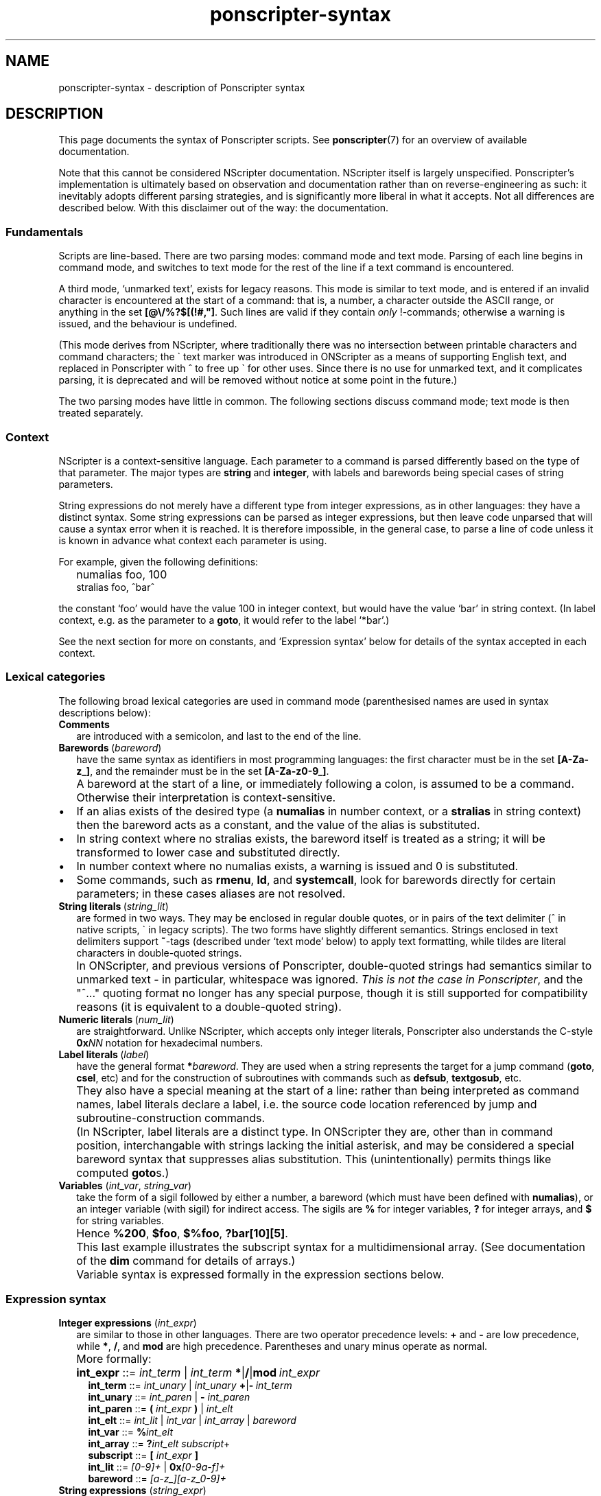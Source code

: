 .TH ponscripter-syntax 7
.
.\" This currently doesn't format well with WoMan.
.\" Problems: `.IP "" n', `\(dq'
.
.SH NAME
ponscripter-syntax \- description of Ponscripter syntax
.
.SH DESCRIPTION
.
This page documents the syntax of Ponscripter scripts.
.
See
.BR ponscripter (7)
for an overview of available documentation.
.
.PP
Note that this cannot be considered NScripter documentation.
.
NScripter itself is largely unspecified.
.
Ponscripter's implementation is ultimately based on observation and
documentation rather than on reverse-engineering as such: it
inevitably adopts different parsing strategies, and is significantly
more liberal in what it accepts.
.
Not all differences are described below.
.
With this disclaimer out of the way: the documentation.
.
.SS Fundamentals
Scripts are line-based.
.
There are two parsing modes: command mode and text mode.
.
Parsing of each line begins in command mode, and switches to text mode
for the rest of the line if a text command is encountered.
.
.PP
A third mode, `unmarked text', exists for legacy reasons.
.
This mode is similar to text mode, and is entered if an invalid
character is encountered at the start of a command: that is, a number,
a character outside the ASCII range, or anything in the set
.BR [@\e/%?$[(!#,\(dq] .
.
Such lines are valid if they contain
.I only
!-commands; otherwise a warning is issued, and the behaviour is
undefined.
.
.PP
(This mode derives from NScripter, where traditionally there was no
intersection between printable characters and command characters; the
\` text marker was introduced in ONScripter as a means of supporting
English text, and replaced in Ponscripter with ^ to free up \` for
other uses.
.
Since there is no use for unmarked text, and it complicates parsing,
it is deprecated and will be removed without notice at some point in
the future.)
.
.PP
The two parsing modes have little in common.  The following sections
discuss command mode; text mode is then treated separately.
.
.SS Context
.
NScripter is a context-sensitive language.
.
Each parameter to a command is parsed differently based on the type of
that parameter.
.
The major types are
.BR string \ and \ integer ,
with labels and barewords being special cases of string parameters.
.
.PP
String expressions do not merely have a different type from integer
expressions, as in other languages: they have a distinct syntax.
.
Some string expressions can be parsed as integer expressions, but then
leave code unparsed that will cause a syntax error when it is reached.
.
It is therefore impossible, in the general case, to parse a line of
code unless it is known in advance what context each parameter is
using.
.
.PP
For example, given the following definitions:
.IP "" 2
numalias foo, 100
.br
stralias foo, ^bar^
.PP
the constant `foo' would have the value 100 in integer context, but
would have the value `bar' in string context.
.
(In label context, e.g. as the parameter to a
.BR goto ,
it would refer to the label `*bar'.)
.
.PP
See the next section for more on constants, and `Expression syntax'
below for details of the syntax accepted in each context.
.
.SS Lexical categories
.
The following broad lexical categories are used in command mode
(parenthesised names are used in syntax descriptions below):
.
.TP 2
.B Comments
are introduced with a semicolon, and last to the end of the line.
.
.TP 2
.BR Barewords \ (\fIbareword\fR)
have the same syntax as identifiers in most programming languages: the
first character must be in the set
.BR [A-Za-z_] ,
and the remainder must be in the set
.BR [A-Za-z0-9_] .
.
.IP "" 2
A bareword at the start of a line, or immediately following a colon,
is assumed to be a command.
.
Otherwise their interpretation is context-sensitive.
.
.IP \(bu
If an alias exists of the desired type (a
.BR numalias " in number context, or a " stralias
in string context) then the bareword acts as a constant, and the value
of the alias is substituted.
.
.IP \(bu
In string context where no stralias exists, the bareword itself is
treated as a string; it will be transformed to lower case and
substituted directly.
.
.IP \(bu
In number context where no numalias exists, a warning is issued and 0 is
substituted.
.
.IP \(bu
Some commands, such as
.BR rmenu ", " ld ", and " systemcall ,
look for barewords directly for certain parameters; in these cases
aliases are not resolved.
.
.TP 2
.BR String\ literals \ (\fIstring_lit\fR)
are formed in two ways.
.
They may be enclosed in regular double quotes, or in pairs of the text
delimiter (^ in native scripts, \` in legacy scripts).
.
The two forms have slightly different semantics.
.
Strings enclosed in text delimiters support
.BR ~ -tags
(described under `text mode' below) to apply text formatting, while
tildes are literal characters in double-quoted strings.
.
.IP "" 2
In ONScripter, and previous versions of Ponscripter, double-quoted
strings had semantics similar to unmarked text \- in particular,
whitespace was ignored.
.
.IR "This is not the case in Ponscripter" ,
and the \(dq^...\(dq quoting format no longer has any special purpose,
though it is still supported for compatibility reasons (it is
equivalent to a double-quoted string).
.
.TP 2
.BR Numeric\ literals \ (\fInum_lit\fR)
are straightforward.
.
Unlike NScripter, which accepts only integer literals, Ponscripter
also understands the C-style
.BI 0x NN
notation for hexadecimal numbers.
.
.TP 2
.BR Label\ literals \ (\fIlabel\fR)
have the general format
.BI * bareword\fR.
.
They are used when a string represents the target for a jump command
.RB ( goto ", " csel ,
etc) and for the construction of subroutines with commands such as
.BR defsub ", " textgosub ,
etc.
.
.IP "" 2
They also have a special meaning at the start of a line: rather than
being interpreted as command names, label literals declare a label,
i.e. the source code location referenced by jump and
subroutine-construction commands.
.
.IP "" 2
(In NScripter, label literals are a distinct type.
.
In ONScripter they are, other than in command position, interchangable
with strings lacking the initial asterisk, and may be considered a
special bareword syntax that suppresses alias substitution.
.
This (unintentionally) permits things like computed
.BR goto s.)
.
.TP 2
.BR Variables " (\fIint_var\fR, \fIstring_var\fR)"
take the form of a sigil followed by either a number, a bareword
(which must have been defined with
.BR numalias ),
or an integer variable (with sigil) for indirect access.
.
The sigils are
.BR %
for integer variables,
.BR ?
for integer arrays, and
.BR $
for string variables.
.
.IP "" 2
Hence 
.BR %200 ", " $foo ", " $%foo ", " ?bar[10][5] .
.IP "" 2
This last example illustrates the subscript syntax for a
multidimensional array.  (See documentation of the
.BR dim
command for details of arrays.)
.
.IP "" 2
Variable syntax is expressed formally in the expression sections
below.
.
.SS Expression syntax
.
.TP 2
.BR Integer\ expressions " (\fIint_expr\fR)"
.\" ScriptHandler::readInt/parseIntExpression/readNextOp/parseInt
are similar to those in other languages.
.
There are two operator precedence levels:
.BR + " and " \-
are low precedence, while
.BR * ", " / ", and " mod
are high precedence.
.
Parentheses and unary minus operate as normal.
.
.IP "" 2
More formally:
.
.IP "" 4
.BR int_expr "  ::="
.IB int_term " \fR| " int_term \ *\fR|\fB/\fR|\fBmod \ int_expr
.br
.BR int_term "  ::="
.IB int_unary " \fR| " int_unary \ +\fR|\fB\- \ int_term
.br
.BR int_unary " ::="
.IR int_paren " | \fB\- " int_paren
.br
.BR int_paren " ::="
.BI "( " int_expr " ) \fR| " int_elt
.br
.BR int_elt "   ::="
.IR int_lit " | " int_var " | " int_array " | " bareword
.br
.BR int_var "   ::="
.BI % int_elt
.br
.BR int_array " ::="
.BI ? "int_elt subscript" \fR+
.br
.BR subscript " ::="
.BI "[ " int_expr " ]"
.br
.BR int_lit "   ::="
.IR [0\-9]+ " | \fB0x" [0-9a-f]+
.br
.BR bareword "  ::="
.IR [a-z_][a-z_0-9]+
.
.TP 2
.BR String\ expressions " (\fIstring_expr\fR)"
.\" ScriptHandler::readStr/parseStr
are simpler.
.
Their grammar is as follows:
.IP "" 4
.BR string_expr " ::="
.IB string_term " | " string_term " + " string_expr
.br
.BR string_term " ::="
.IR file_cond " | " string_elt
.br
.BR file_cond "   ::="
.BI "( " string_term " ) " string_term " " string_term
.br
.BR string_elt "  ::="
.IR string_lit " | " string_var " | " label " | " bareword
.br
.BR string_var "  ::="
.BI $ int_elt
.br
.BR label "       ::="
.BI * [a-z_0-9]+
.br
.BR string_lit "  ::="
.BI \(dq [^\(dq]*? \(dq "\fR | " ^ [^^]*? ^
.
.IP "" 2
The only part of the above that should not be obvious, given the
descriptions under `Lexical categories' above, is the
.I file_cond
term.
.
This is only useful when the
.BR filelog
command is in effect.
.
The parenthesised string is interpreted as the name of an image file.
.
If the player has viewed this file, the first of the subsequent terms
is used; otherwise, the second is used.
.
.TP 2
.B Conditional expressions
.
are effectively a special syntax associated with the
.BR if / notif
commands.
.
They are somewhat lacking compared to conditionals in most languages:
in particular, multiple terms may be combined only with an `and'
operator, with no `or' available.
.
.IP "" 2
Either strings or integers may be compared.
.
The ordering of strings is deliberately left undefined; it may change
without warning in the future.
.
However, for any given Ponscripter version, the ordering will be the
same across all platforms and regardless of users' locale settings.
.
.IP "" 2
Formally:
.
.IP "" 4
.BR conditional " ::="
.IR cond_term " | " cond_term " \fB& " conditional
.br
.BR cond_term "   ::="
.IB expression " ==\fR|\fB!=\fR|\fB>\fR|\fB<\fR|\fB>=\fR|\fB<= " expression
.br
.BR expression "  ::="
.IR int_expr " | " string_expr
.
.SS Command syntax
.
The above lexemes and expressions are combined in a fairly similar way
to BASIC.
.
Commands are interpreted sequentially, one to a line; multiple
commands may be placed on a single line, where required, by separating
them with colons.
.
.PP
There are several forms of command:
.
.IP \(bu
.BR Procedure\ call s
consist of a bareword, normally followed by a parameter list: this is
a comma-separated list of expressions (parentheses are not used).
.
.IP \(bu
.BR Label s
consist of a label literal, which serves as a name for that point in
the script.
.
.IP \(bu
.BR Text
commands consist of a text delimiter, which switches the interpreter
into text mode for the remainder of the line; see next section.
.
.\" TODO any others (e.g. ~)
.
.SS Text mode
.
As described above, text commands begin with a text marker
.RB ( ^
in native scripts,
.B \`
in legacy scripts).
.
The remainder of the line is then parsed in text mode.
.
.PP
Most characters in text mode represent themselves and are printed
verbatim; this includes the newline at the end of each line, unless
it is explicitly suppressed with
.BR / .
.
It also includes characters with special meanings in command mode,
such as colons and semicolons.
.
However, there are also a fair number of control characters with
special meanings.
.
Since text syntax was not so much designed as gradually accumulated,
there is very little consistency in how these control characters are
chosen and how they are printed literally.
.
Read on for details.
.
.SS Text control
.
Single characters with special meanings.
.
These characters may all be printed literally by prefixing them with
a single hash character, i.e.
.BR #@ ", " #_ ,
etc.
.
.TP 2
.BR @
Waits for click, then continues printing text as though nothing had
happened.
.
.IP "" 2
(Unlike in many ONScripter builds, the behaviour of
.BR @
is not altered by the definition of a
.BR textgosub
routine.)
.
.TP 2
.BR \e
Waits for a click, then clears text window and begin a new page.
.
.TP 2
.BR _
If a character has the
.BR clickstr
nature, prefixing it with an underscore suppresses that behaviour;
otherwise it does nothing whatsoever.
.
.IP "" 2
.BR clickstr
is evil, so you should never need to use this.
.
.TP 2
.BR /
At the end of a line, ends a text command without beginning a new line
of display text.
.
This control only has any effect
.I immediately
before a newline character.
.
Anywhere else in a line, even if only whitespace follows, it prints a
literal slash.
.
.SS Speed control
.
Multi-character control codes controlling text speed.
.
.PP
Whitespace after these codes is ignored; you can cause it to be
treated literally by adding a trailing separator character, i.e.
.BR !sd|
etc.
.
.PP
If one of these sequences would appear in literal text, it can be
escaped by prefixing it with a single hash character, i.e.
.BR #!sd
etc.
.
.PP
Due to existing conventions for script layout, these codes are also
valid as standalone commands without a preceding text marker; in this
case they must be the only thing on their line apart from whitespace.
.
.TP 2
.BI !s NUM
Sets text speed; this is equivalent to the commmand
.IP "" 4
.BI textspeed \ NUM
.IP "" 2
but has a more convenient syntax in cases where the speed must change
within a single line.
.
.IP "" 2
Lower speeds are faster; 0 means there should be no delay between
characters.
.
.TP 2
.BI !sd
Resets text speed to the current player-selected default.
.
.TP 2
.BI !w NUM
Inserts a pause of NUM milliseconds.
.
It cannot be truncated by clicking, but can be skipped with any of the
normal skip commands.
.
.TP 2
.BI !d NUM
As
.BR !w ,
but can also be truncated by clicking.
.
.SS Colour tags
.
.BI # RRGGBB\fR,
where
.IR RR ", " GG ", and " BB
are each two hex digits, modifies the current text foreground colour
in the obvious way.
.
A literal hash character can be inserted with
.BR ## .
.
.SS Formatting tags
.
.\" ~foo~
.
.SS Ligatures and shortcuts
.
To assist in typing Unicode scripts with ASCII keyboards, Ponscripter
has the ability to replace sequences of characters with Unicode
symbols.
.
This facility is also used to implement the hash-escaping of
single-character control codes, and can be used to add ligatures
automatically.
.
It is only enabled in native scripts; none of this is possible in
legacy mode.
.
.PP
A multi-character sequence can be inserted literally by use of a
separator character, e.g.
.BR `|`
to insert two separate open single quotes.
.
.PP
By default, the following character sequences are defined, in addition
to the hash escapes described above:
.
.IP "" 2
.BR \`\`
\-> open double quotes
.br
.BR \'\'
\-> close double quotes
.br
.BR \`
\-> open single quote
.br
.BR \'
\-> close single quote / apostrophe
.
.PP
Additional sequences can be defined by use of the
.BR h_ligate
command.
.
In particular,
.IP "" 2
h_ligate punctuation
.PP
defines the following shortcuts:
.IP "" 2
.BR ... \ \->
ellipsis
.br
.BR \-\-
\-> en dash
.br
.BR \-\-\-
\-> em dash
.br
.BR (c)
\-> copyright symbol
.br
.BR (r)
\-> registered trademark symbol
.br
.BR (tm)
\-> trademark symbol
.br
.BR ++
\-> dagger
.br
.BR +++
\-> double dagger
.br
.BR **
\-> bullet
.br
.BR %_
\-> non-breaking space
.br
.BR %\-
\-> non-breaking hyphen
.br
.BR %\. \ \->
thin space
.PP
A full set of `f' ligatures can be defined with
.IP "" 2
h_ligate f_ligatures
.PP
However, this includes the less common `ffi' and `ffl' ligatures; if
you're using a font that omits these, you will want to define the
common ligatures manually with something like
.IP "" 2
h_ligate \(dqfi\(dq, 0xfb01
.br
h_ligate \(dqfl\(dq, 0xfb02
.
.SS Variable interpolation
.
Unlike in vanilla NScripter, merely including the name of a variable
in text does not cause it to be interpolated; this is because frankly
it seems to be more common to want something like
.BR $500
to be literal text representing a sum of money.
.
Instead, variables will be interpolated if enclosed in angle brackets:
.BR <$foo> ", " <?100[%index]> ,
and so forth.
.
The variable's sigil must immediately follow the opening angle
bracket, and only variables can be interpolated, not arbitrary
expressions.
.
To include a literal sequence of an angle bracket followed by a sigil
character, use a separator character,
.BR <|% .
.
.SH BUGS
.
This whole syntax may be considered a bug: it is inconvenient,
irregular, and needlessly difficult to parse.
.
Don't blame me: I didn't design it, I'm just documenting it.
.
If you want a similar tool with sane syntax, try something like
Ren'Py.
.
.SH SEE ALSO
.
.BR ponscripter (7),
.BR ponscr (6)
